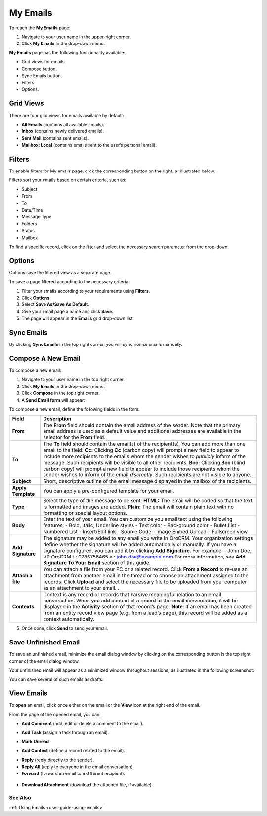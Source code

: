 .. _doc-my-oro-emails:

My Emails
=========

To reach the **My Emails** page:

1.  Navigate to your user name in the upper-right corner.

2.  Click **My Emails** in the drop-down menu.

.. image:: /user_guide/img/getting_started/emails/user_my_emails.jpg



**My Emails** page has the following functionality available:

-  Grid views for emails.

-  Compose button.

-  Sync Emails button.

-  Filters.

-  Options.

Grid Views
~~~~~~~~~~

There are four grid views for emails available by default:

-  **All Emails** (contains all available emails).

-  **Inbox** (contains newly delivered emails).

-  **Sent Mail** (contains sent emails).

-  **Mailbox: Local** (contains emails sent to the user’s personal
   email).

.. image:: /user_guide/img/getting_started/emails/my_emails_page.jpg



Filters
~~~~~~~

To enable filters for My emails page, click the corresponding button on
the right, as illustrated below:

.. image:: /user_guide/img/getting_started/emails/filters_icon.jpg


Filters sort your emails based on certain criteria, such as:

-  Subject

-  From

-  To

-  Date/Time

-  Message Type

-  Folders

-  Status

-  Mailbox

To find a specific record, click on the filter and select the necessary
search parameter from the drop-down:

.. image:: /user_guide/img/getting_started/emails/filters_dropdown.jpg



Options
~~~~~~~

Options save the filtered view as a separate page.

To save a page filtered according to the necessary criteria:

1.  Filter your emails according to your requirements using **Filters**.

2.  Click **Options**.

3.  Select **Save As/Save As Default**.

4.  Give your email page a name and click **Save**.

5.  The page will appear in the **Emails** grid drop-down list.

.. image:: /user_guide/img/getting_started/emails/filter.jpg

.. image:: /user_guide/img/getting_started/emails/options_save_list.jpg

.. image:: /user_guide/img/getting_started/emails/options_save.jpg

.. image:: /user_guide/img/getting_started/emails/options_saved_example.jpg



Sync Emails
~~~~~~~~~~~

By clicking **Sync Emails** in the top right corner, you will
synchronize emails manually.

.. _doc-activities-emails-actions-compose:

Compose A New Email
~~~~~~~~~~~~~~~~~~~

To compose a new email:

1.  Navigate to your user name in the top right corner.

2.  Click **My Emails** in the drop-down menu.

3.  Click **Compose** in the top right corner.

4.  A **Send Email form** will appear:

.. image:: /user_guide/img/getting_started/emails/compose_new_emails.jpg



To compose a new email, define the following fields in the form:

+--------------------+---------------------------------------------------------------------------------------------------------------------------------------------------------------------------------------------------------------------------------------+
| **Field**          | **Description**                                                                                                                                                                                                                       |
+====================+=======================================================================================================================================================================================================================================+
| **From**           | The **From** field should contain the email address of the sender. Note that the primary email address is used as a default value and additional addresses are available in the selector for the **From** field.                      |
+--------------------+---------------------------------------------------------------------------------------------------------------------------------------------------------------------------------------------------------------------------------------+
| **To**             | The **To** field should contain the email(s) of the recipient(s). You can add more than one email to the field.                                                                                                                       |
|                    | **Cc:** Clicking **Cc** (carbon copy) will prompt a new field to appear to include more recipients to the emails whom the sender wishes to *publicly* inform of the message. Such recipients will be visible to all other recipients. |
|                    | **Bcc:** Clicking **Bcc** (blind carbon copy) will prompt a new field to appear to include those recipients whom the sender wishes to inform of the email *discreetly*. Such recipients are not visible to anyone.                    |
+--------------------+---------------------------------------------------------------------------------------------------------------------------------------------------------------------------------------------------------------------------------------+
| **Subject**        | Short, descriptive outline of the email message displayed in the mailbox of the recipients.                                                                                                                                           |
+--------------------+---------------------------------------------------------------------------------------------------------------------------------------------------------------------------------------------------------------------------------------+
| **Apply Template** | You can apply a pre-configured template for your email.                                                                                                                                                                               |
+--------------------+---------------------------------------------------------------------------------------------------------------------------------------------------------------------------------------------------------------------------------------+
| **Type**           | Select the type of the message to be sent:                                                                                                                                                                                            |
|                    | **HTML:** The email will be coded so that the text is formatted and images are added.                                                                                                                                                 |
|                    | **Plain:** The email will contain plain text with no formatting or special layout options.                                                                                                                                            |
+--------------------+---------------------------------------------------------------------------------------------------------------------------------------------------------------------------------------------------------------------------------------+
| **Body**           | Enter the text of your email.                                                                                                                                                                                                         |
|                    | You can customize you email text using the following features:                                                                                                                                                                        |
|                    | -  Bold, Italic, Underline styles                                                                                                                                                                                                     |
|                    | -  Text color                                                                                                                                                                                                                         |
|                    | -  Background color                                                                                                                                                                                                                   |
|                    | -  Bullet List                                                                                                                                                                                                                        |
|                    | -  Numbered List                                                                                                                                                                                                                      |
|                    | -  Insert/Edit link                                                                                                                                                                                                                   |
|                    | -  Source Code                                                                                                                                                                                                                        |
|                    | -  Image Embed Upload                                                                                                                                                                                                                 |
|                    | -  Fullscreen view                                                                                                                                                                                                                    |
+--------------------+---------------------------------------------------------------------------------------------------------------------------------------------------------------------------------------------------------------------------------------+
| **Add Signature**  | The signature may be added to any email you write in OroCRM. Your organization settings define whether the signature will be added automatically or manually.                                                                         |
|                    | If you have a signature configured, you can add it by clicking **Add Signature**. For example:                                                                                                                                        |
|                    | -                                                                                                                                                                                                                                     |
|                    | John Doe, VP                                                                                                                                                                                                                          |
|                    | OroCRM                                                                                                                                                                                                                                |
|                    | t.: 0786756465                                                                                                                                                                                                                        |
|                    | e.: john.doe@example.com                                                                                                                                                                                                              |
|                    | For more information, see **Add Signature To Your Email** section of this guide.                                                                                                                                                      |
+--------------------+---------------------------------------------------------------------------------------------------------------------------------------------------------------------------------------------------------------------------------------+
| **Attach a file**  | You can attach a file from your PC or a related record.                                                                                                                                                                               |
|                    | Click **From a Record** to re-use an attachment from another email in the thread or to choose an attachment assigned to the records.                                                                                                  |
|                    | Click **Upload** and select the necessary file to be uploaded from your computer as an attachment to your email.                                                                                                                      |
|                    | .                                                                                                                                                                                                                                     |
+--------------------+---------------------------------------------------------------------------------------------------------------------------------------------------------------------------------------------------------------------------------------+
| **Contexts**       | Context is any record or records that ha(s)ve meaningful relation to an email conversation. When you add context of a record to the email conversation, it will be displayed in the **Activity** section of that record’s page.       |
|                    | **Note**: If an email has been created from an entity record view page (e.g. from a lead’s page), this record will be added as a context automatically.                                                                               |
+--------------------+---------------------------------------------------------------------------------------------------------------------------------------------------------------------------------------------------------------------------------------+

5.  Once done, click **Send** to send your email.

Save Unfinished Email
~~~~~~~~~~~~~~~~~~~~~

To save an unfinished email, minimize the email dialog window by
clicking on the corresponding button in the top right corner of the
email dialog window.

.. image:: /user_guide/img/getting_started/emails/minimize.jpg



Your unfinished email will appear as a minimized window throughout
sessions, as illustrated in the following screenshot:

.. image:: /user_guide/img/getting_started/emails/email_minimized2.jpg



You can save several of such emails as drafts:

.. image:: /user_guide/img/getting_started/emails/several_minimized_emails2.jpg





View Emails
~~~~~~~~~~~

To **open** an email, click once either on the email or the **View**
icon at the right end of the email.

.. image:: /user_guide/img/getting_started/emails/view.jpg

.. image:: /user_guide/img/getting_started/emails/example_email_sent.jpg



From the page of the opened email, you can:

-  **Add Comment** (add, edit or delete a comment to the email).

.. image:: /user_guide/img/getting_started/emails/add_comment.jpg



-  **Add Task** (assign a task through an email).

.. image:: /user_guide/img/getting_started/emails/add_task.jpg



-  **Mark Unread**

.. image:: /user_guide/img/getting_started/emails/mark_unread.jpg



-  **Add Context** (define a record related to the email).

.. image:: /user_guide/img/getting_started/emails/add_context.jpg



-  **Reply** (reply directly to the sender).

-  **Reply All** (reply to everyone in the email conversation).

-  **Forward** (forward an email to a different recipient).

 .. image:: /user_guide/img/getting_started/emails/reply_reply_all_forward.jpg

 .. image:: /user_guide/img/getting_started/emails/reply_all.jpg

 .. image:: /user_guide/img/getting_started/emails/forward.jpg




-  **Download Attachment** (download the attached file, if available).

 .. image:: /user_guide/img/getting_started/emails/download_attachment.jpg


See Also
--------

:ref:`Using Emails <user-guide-using-emails>`

